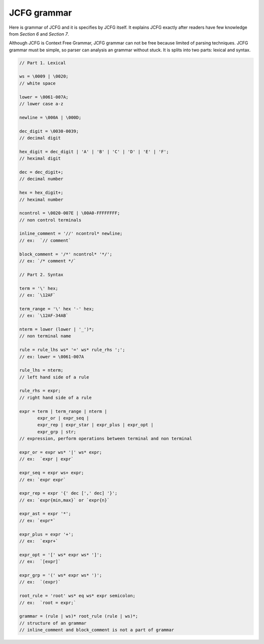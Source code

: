 JCFG grammar
============

Here is grammar of JCFG and it is specifies by JCFG itself. It
explains JCFG exactly after readers have few knowledge from `Section
6` and `Section 7`.

Although JCFG is Context Free Grammar, JCFG grammar can not be free
because limited of parsing techniques. JCFG grammar must be simple, so
parser can analysis an grammar without stuck. It is splits into two
parts: lexical and syntax.

.. code-block:: text

    // Part 1. Lexical

    ws = \0009 | \0020;
    // white space

    lower = \0061-007A;
    // lower case a-z

    newline = \000A | \000D;

    dec_digit = \0030-0039;
    // decimal digit

    hex_digit = dec_digit | 'A' | 'B' | 'C' | 'D' | 'E' | 'F';
    // heximal digit

    dec = dec_digit+;
    // decimal number

    hex = hex_digit+;
    // heximal number

    ncontrol = \0020-007E | \00A0-FFFFFFFF;
    // non control terminals

    inline_comment = '//' ncontrol* newline;
    // ex:  `// comment`

    block_comment = '/*' ncontrol* '*/';
    // ex: `/* comment */`

    // Part 2. Syntax

    term = '\' hex;
    // ex: `\12AF`

    term_range = '\' hex '-' hex;
    // ex: `\12AF-34AB`

    nterm = lower (lower | '_')*;
    // non terminal name

    rule = rule_lhs ws* '=' ws* rule_rhs ';';
    // ex: lower = \0061-007A

    rule_lhs = nterm;
    // left hand side of a rule

    rule_rhs = expr;
    // right hand side of a rule

    expr = term | term_range | nterm |
           expr_or | expr_seq |
           expr_rep | expr_star | expr_plus | expr_opt |
           expr_grp | str;
    // expression, perform operations between terminal and non terminal

    expr_or = expr ws* '|' ws* expr;
    // ex:  `expr | expr`

    expr_seq = expr ws+ expr;
    // ex: `expr expr`

    expr_rep = expr '{' dec [',' dec] '}';
    // ex: `expr{min,max}` or `expr{n}`

    expr_ast = expr '*';
    // ex: `expr*`

    expr_plus = expr '+';
    // ex:  `expr+`

    expr_opt = '[' ws* expr ws* ']';
    // ex:  `[expr]`

    expr_grp = '(' ws* expr ws* ')';
    // ex:  `(expr)`

    root_rule = 'root' ws* eq ws* expr semicolon;
    // ex:  `root = expr;`

    grammar = (rule | ws)* root_rule (rule | ws)*;
    // structure of an grammar
    // inline_comment and block_comment is not a part of grammar
